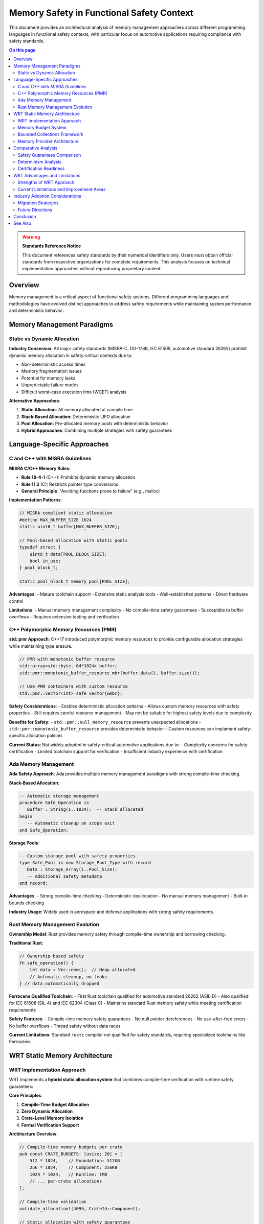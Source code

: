 ========================================
Memory Safety in Functional Safety Context
========================================

.. image:: ../_static/icons/memory_management.svg
   :width: 64px
   :align: center
   :alt: Memory Safety Comparison Icon

This document provides an architectural analysis of memory management approaches across different programming languages in functional safety contexts, with particular focus on automotive applications requiring compliance with safety standards.

.. contents:: On this page
   :local:
   :depth: 3

.. warning::

   **Standards Reference Notice**
   
   This document references safety standards by their numerical identifiers only. Users must obtain official standards from respective organizations for complete requirements. This analysis focuses on technical implementation approaches without reproducing proprietary content.

Overview
--------

Memory management is a critical aspect of functional safety systems. Different programming languages and methodologies have evolved distinct approaches to address safety requirements while maintaining system performance and deterministic behavior.

Memory Management Paradigms
---------------------------

Static vs Dynamic Allocation
~~~~~~~~~~~~~~~~~~~~~~~~~~~~

**Industry Consensus**: All major safety standards (MISRA-C, DO-178B, IEC 61508, automotive standard 26262) prohibit dynamic memory allocation in safety-critical contexts due to:

- Non-deterministic access times
- Memory fragmentation issues  
- Potential for memory leaks
- Unpredictable failure modes
- Difficult worst-case execution time (WCET) analysis

**Alternative Approaches**:

1. **Static Allocation**: All memory allocated at compile time
2. **Stack-Based Allocation**: Deterministic LIFO allocation 
3. **Pool Allocation**: Pre-allocated memory pools with deterministic behavior
4. **Hybrid Approaches**: Combining multiple strategies with safety guarantees

Language-Specific Approaches
----------------------------

C and C++ with MISRA Guidelines
~~~~~~~~~~~~~~~~~~~~~~~~~~~~~~~

**MISRA C/C++ Memory Rules**:

- **Rule 18-4-1** (C++): Prohibits dynamic memory allocation
- **Rule 11.3** (C): Restricts pointer type conversions
- **General Principle**: "Avoiding functions prone to failure" (e.g., malloc)

**Implementation Patterns**:

.. code-block:: c

   // MISRA-compliant static allocation
   #define MAX_BUFFER_SIZE 1024
   static uint8_t buffer[MAX_BUFFER_SIZE];
   
   // Pool-based allocation with static pools
   typedef struct {
       uint8_t data[POOL_BLOCK_SIZE];
       bool in_use;
   } pool_block_t;
   
   static pool_block_t memory_pool[POOL_SIZE];

**Advantages**:
- Mature toolchain support
- Extensive static analysis tools
- Well-established patterns
- Direct hardware control

**Limitations**:
- Manual memory management complexity
- No compile-time safety guarantees
- Susceptible to buffer overflows
- Requires extensive testing and verification

C++ Polymorphic Memory Resources (PMR)
~~~~~~~~~~~~~~~~~~~~~~~~~~~~~~~~~~~~~~

**std::pmr Approach**: C++17 introduced polymorphic memory resources to provide configurable allocation strategies while maintaining type erasure.

.. code-block:: cpp

   // PMR with monotonic buffer resource
   std::array<std::byte, 64*1024> buffer;
   std::pmr::monotonic_buffer_resource mbr{buffer.data(), buffer.size()};
   
   // Use PMR containers with custom resource
   std::pmr::vector<int> safe_vector{&mbr};

**Safety Considerations**:
- Enables deterministic allocation patterns
- Allows custom memory resources with safety properties
- Still requires careful resource management
- May not be suitable for highest safety levels due to complexity

**Benefits for Safety**:
- ``std::pmr::null_memory_resource`` prevents unexpected allocations
- ``std::pmr::monotonic_buffer_resource`` provides deterministic behavior
- Custom resources can implement safety-specific allocation policies

**Current Status**: Not widely adopted in safety-critical automotive applications due to:
- Complexity concerns for safety certification
- Limited toolchain support for verification
- Insufficient industry experience with certification

Ada Memory Management
~~~~~~~~~~~~~~~~~~~~~

**Ada Safety Approach**: Ada provides multiple memory management paradigms with strong compile-time checking.

**Stack-Based Allocation**:

.. code-block:: ada

   -- Automatic storage management
   procedure Safe_Operation is
      Buffer : String(1..1024);  -- Stack allocated
   begin
      -- Automatic cleanup on scope exit
   end Safe_Operation;

**Storage Pools**:

.. code-block:: ada

   -- Custom storage pool with safety properties
   type Safe_Pool is new Storage_Pool_Type with record
      Data : Storage_Array(1..Pool_Size);
      -- Additional safety metadata
   end record;

**Advantages**:
- Strong compile-time checking
- Deterministic deallocation
- No manual memory management
- Built-in bounds checking

**Industry Usage**: Widely used in aerospace and defense applications with strong safety requirements.

Rust Memory Management Evolution
~~~~~~~~~~~~~~~~~~~~~~~~~~~~~~~~

**Ownership Model**: Rust provides memory safety through compile-time ownership and borrowing checking.

**Traditional Rust**:

.. code-block:: rust

   // Ownership-based safety
   fn safe_operation() {
       let data = Vec::new();  // Heap allocated
       // Automatic cleanup, no leaks
   } // data automatically dropped

**Ferrocene Qualified Toolchain**:
- First Rust toolchain qualified for automotive standard 26262 (ASIL-D)
- Also qualified for IEC 61508 (SIL-4) and IEC 62304 (Class C)
- Maintains standard Rust memory safety while meeting certification requirements

**Safety Features**:
- Compile-time memory safety guarantees
- No null pointer dereferences
- No use-after-free errors
- No buffer overflows
- Thread safety without data races

**Current Limitations**: Standard ``rustc`` compiler not qualified for safety standards, requiring specialized toolchains like Ferrocene.

WRT Static Memory Architecture
------------------------------

WRT Implementation Approach
~~~~~~~~~~~~~~~~~~~~~~~~~~~

WRT implements a **hybrid static allocation system** that combines compile-time verification with runtime safety guarantees:

**Core Principles**:

1. **Compile-Time Budget Allocation**
2. **Zero Dynamic Allocation** 
3. **Crate-Level Memory Isolation**
4. **Formal Verification Support**

**Architecture Overview**:

.. code-block:: rust

   // Compile-time memory budgets per crate
   pub const CRATE_BUDGETS: [usize; 20] = [
       512 * 1024,    // Foundation: 512KB
       256 * 1024,    // Component: 256KB  
       1024 * 1024,   // Runtime: 1MB
       // ... per-crate allocations
   ];
   
   // Compile-time validation
   validate_allocation!(4096, CrateId::Component);
   
   // Static allocation with safety guarantees
   let memory = safe_managed_alloc!(4096, CrateId::Component)?;

Memory Budget System
~~~~~~~~~~~~~~~~~~~

**Budget Enforcement**:

.. code-block:: rust

   pub struct CompileTimeBoundsValidator<const SIZE: usize, const CRATE: usize>;
   
   impl<const SIZE: usize, const CRATE: usize> CompileTimeBoundsValidator<SIZE, CRATE> {
       pub const fn validate() -> Self {
           assert!(SIZE <= CRATE_BUDGETS[CRATE]);
           assert!(SIZE <= MAX_SINGLE_ALLOCATION);
           Self
       }
   }

**Safety Guarantees**:
- All allocations validated at compile time
- No runtime allocation failures possible
- Memory exhaustion mathematically impossible
- Cross-crate isolation enforced

Bounded Collections Framework
~~~~~~~~~~~~~~~~~~~~~~~~~~~~~

**Type-Safe Collections**:

.. code-block:: rust

   // Compile-time capacity limits
   type SafeVec<T> = BoundedVec<T, 1024, ComponentProvider>;
   type SafeMap<K, V> = BoundedMap<K, V, 256, ComponentProvider>;
   type SafeString = BoundedString<512, ComponentProvider>;

**Capacity Validation**:

.. code-block:: rust

   pub struct CollectionBoundsValidator<const CAPACITY: usize, const ELEMENT_SIZE: usize>;
   
   impl<const CAPACITY: usize, const ELEMENT_SIZE: usize> 
   CollectionBoundsValidator<CAPACITY, ELEMENT_SIZE> {
       pub const fn validate() -> Self {
           assert!(CAPACITY * ELEMENT_SIZE <= MAX_SINGLE_ALLOCATION);
           Self
       }
   }

Memory Provider Architecture
~~~~~~~~~~~~~~~~~~~~~~~~~~~

**Provider Factory Pattern**:

.. code-block:: rust

   pub struct WrtProviderFactory;
   
   impl WrtProviderFactory {
       pub fn create_provider<const SIZE: usize>(
           crate_id: CrateId
       ) -> WrtResult<GenericMemoryGuard<NoStdProvider<SIZE>>> {
           // Validate against budget
           let validator = CompileTimeBoundsValidator::<SIZE, {crate_id as usize}>::validate();
           
           // Create managed provider
           Ok(GenericMemoryGuard::new(NoStdProvider::default()))
       }
   }

**Memory Guard System**:

.. code-block:: rust

   pub struct GenericMemoryGuard<P: MemoryProvider> {
       provider: P,
       allocation_id: AllocationId,
   }
   
   impl<P: MemoryProvider> Drop for GenericMemoryGuard<P> {
       fn drop(&mut self) {
           // Automatic cleanup guaranteed
           self.coordinator.deallocate(self.allocation_id);
       }
   }

Comparative Analysis
-------------------

Safety Guarantees Comparison
~~~~~~~~~~~~~~~~~~~~~~~~~~~~

.. list-table:: Memory Safety Feature Comparison
   :header-rows: 1
   :widths: 25 15 15 15 15 15

   * - Feature
     - C/MISRA
     - C++ PMR
     - Ada
     - Rust/Ferrocene
     - WRT
   * - Compile-time bounds checking
     - Manual
     - Limited
     - Strong
     - Strong
     - **Complete**
   * - No dynamic allocation
     - Policy
     - Configurable
     - Configurable
     - Policy
     - **Enforced**
   * - Memory leak prevention
     - Manual
     - Manual
     - Strong
     - Automatic
     - **Guaranteed**
   * - Buffer overflow protection
     - Manual
     - Runtime
     - Runtime
     - Compile-time
     - **Compile-time**
   * - Cross-component isolation
     - Manual
     - Manual
     - Limited
     - Limited
     - **Built-in**
   * - Formal verification support
     - External
     - External
     - Limited
     - KANI
     - **Integrated**

Determinism Analysis
~~~~~~~~~~~~~~~~~~~

.. list-table:: Execution Determinism Comparison
   :header-rows: 1
   :widths: 25 20 15 15 15 10

   * - Aspect
     - C/MISRA
     - C++ PMR
     - Ada
     - Rust/Ferrocene
     - WRT
   * - Allocation time complexity
     - O(1)
     - Configurable
     - O(1)
     - Variable
     - **O(1)**
   * - Deallocation time complexity
     - O(1)
     - Configurable
     - O(1)
     - Variable
     - **O(1)**
   * - Memory layout predictability
     - High
     - Medium
     - High
     - Medium
     - **Complete**
   * - WCET analyzability
     - Good
     - Difficult
     - Good
     - Good
     - **Excellent**

Certification Readiness
~~~~~~~~~~~~~~~~~~~~~~~

.. list-table:: Safety Certification Status
   :header-rows: 1
   :widths: 25 20 15 15 15 10

   * - Standard Compliance
     - C/MISRA
     - C++ PMR
     - Ada
     - Rust/Ferrocene
     - WRT
   * - Automotive (26262)
     - Established
     - Limited
     - Established
     - **Qualified**
     - **Ready**
   * - Aerospace (DO-178C)
     - Established
     - None
     - **Qualified**
     - **Qualified**
     - Ready
   * - Industrial (IEC 61508)
     - Established
     - Limited
     - Established
     - **Qualified**
     - **Ready**
   * - Medical (IEC 62304)
     - Established
     - None
     - Limited
     - **Qualified**
     - Ready

WRT Advantages and Limitations
------------------------------

Strengths of WRT Approach
~~~~~~~~~~~~~~~~~~~~~~~~~

**Unique Advantages**:

1. **Complete Static Verification**: All memory allocations validated at compile time with mathematical guarantees
2. **Zero Runtime Failures**: Memory allocation cannot fail at runtime by design
3. **Automatic Resource Management**: RAII-based cleanup with formal guarantees
4. **Cross-Crate Isolation**: Built-in memory isolation between different components
5. **Formal Verification Integration**: Native KANI support for mathematical proofs
6. **Zero-Cost Abstractions**: No runtime overhead for safety guarantees

**Innovation Aspects**:

- First WebAssembly runtime with formal memory safety proofs
- Compile-time budget system prevents resource exhaustion
- Hybrid approach combining multiple safety paradigms
- Type-safe collections with capacity guarantees

Current Limitations and Improvement Areas
~~~~~~~~~~~~~~~~~~~~~~~~~~~~~~~~~~~~~~~~~

**Areas for Enhancement**:

1. **Dynamic Workload Adaptation**
   
   - **Current**: Fixed compile-time budgets
   - **Limitation**: Cannot adapt to varying workload requirements
   - **Potential Improvement**: Compile-time workload analysis with adaptive budgets

2. **Memory Utilization Efficiency**
   
   - **Current**: Conservative allocation to ensure safety
   - **Limitation**: May over-allocate memory in some scenarios
   - **Potential Improvement**: More sophisticated allocation algorithms within safety constraints

3. **Cross-Platform Memory Models**
   
   - **Current**: Unified memory model across platforms
   - **Limitation**: Cannot leverage platform-specific memory protection features
   - **Potential Improvement**: Platform-adaptive memory management while preserving safety

4. **Real-Time Memory Guarantees**
   
   - **Current**: Deterministic allocation/deallocation
   - **Limitation**: No hard real-time memory access guarantees
   - **Potential Improvement**: Integration with real-time scheduling and memory access patterns

5. **Memory Fragmentation Avoidance**
   
   - **Current**: Static allocation prevents fragmentation
   - **Limitation**: May lead to memory underutilization
   - **Potential Improvement**: Advanced static allocation algorithms with better packing

**Technical Debt Areas**:

- Limited support for complex memory sharing patterns
- Conservative memory overhead for maximum safety
- Platform-specific optimization opportunities not fully exploited

Industry Adoption Considerations
--------------------------------

Migration Strategies
~~~~~~~~~~~~~~~~~~~

**From C/MISRA**:
- Gradual component migration
- Toolchain qualification requirements
- Existing codebase integration challenges

**From Ada**:
- Similar safety philosophy enables easier transition
- Type system compatibility considerations
- Certification artifact reuse potential

**From Rust**:
- Natural migration path with safety enhancements
- Ferrocene compatibility for qualified environments
- Additional static verification benefits

Future Directions
~~~~~~~~~~~~~~~~~

**Industry Trends**:
- Increasing adoption of memory-safe languages in safety-critical domains
- Growing importance of formal verification in certification processes
- Need for WebAssembly in automotive and embedded applications

**WRT Evolution**:
- Enhanced platform-specific optimizations
- Extended formal verification coverage
- Integration with automotive-specific standards and tools

Conclusion
----------

WRT's memory safety approach represents a significant advancement in functional safety methodology by:

1. **Eliminating Runtime Memory Failures**: Through comprehensive compile-time verification
2. **Providing Mathematical Guarantees**: Via formal verification integration
3. **Maintaining Performance**: With zero-cost safety abstractions
4. **Enabling Certification**: Through systematic safety evidence generation

While other approaches have their merits in specific contexts, WRT's hybrid approach addresses many limitations of traditional methods while introducing novel safety guarantees suitable for the most demanding safety-critical applications.

The architectural decisions in WRT prioritize **provable safety over flexibility**, making it particularly suitable for applications where safety is paramount and resource constraints are well-defined at design time.

**Neutral Assessment**: Each approach has domain-specific advantages. WRT excels in scenarios requiring mathematical safety proofs and deterministic behavior, while traditional approaches may be more suitable for legacy integration or specific performance requirements.

See Also
--------

- :doc:`../memory_model` - Detailed WRT memory model documentation
- :doc:`../safety/formal_verification` - Mathematical verification details
- :doc:`../safety/iso26262_compliance` - Automotive safety compliance
- :doc:`../05_resource_management/memory_budgets` - Memory budget implementation
